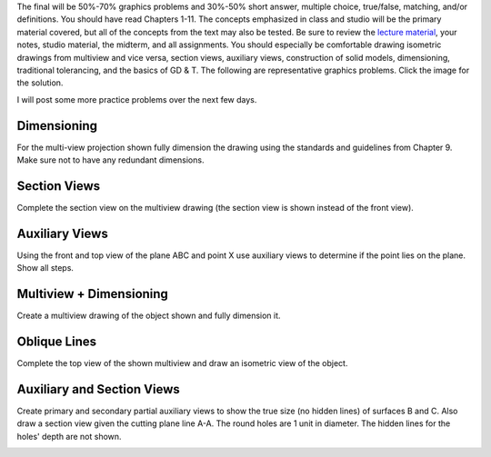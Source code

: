 The final will be 50%-70% graphics problems and 30%-50% short answer, multiple
choice, true/false, matching, and/or definitions. You should have read Chapters
1-11. The concepts emphasized in class and studio will be the primary material
covered, but all of the concepts from the text may also be tested. Be sure to
review the `lecture material <lectures.html>`_, your notes, studio material,
the midterm, and all assignments. You should especially be comfortable drawing
isometric drawings from multiview and vice versa, section views, auxiliary
views, construction of solid models, dimensioning, traditional tolerancing, and
the basics of GD & T. The following are representative graphics problems. Click
the image for the solution.

I will post some more practice problems over the next few days.

Dimensioning
============

For the multi-view projection shown fully dimension the drawing using the
standards and guidelines from Chapter 9. Make sure not to have any redundant
dimensions.

.. image:: media/images/dimensions.jpg
   :target: media/images/dimensions-solution.jpg

Section Views
=============

Complete the section view on the multiview drawing (the section view is shown
instead of the front view).

.. image:: media/images/section.png
   :target: media/images/section-solution.png

Auxiliary Views
===============

Using the front and top view of the plane ABC and point X use auxiliary views
to determine if the point lies on the plane. Show all steps.

.. image:: media/images/auxiliary.jpg
   :target: media/images/auxiliary-solution.jpg

Multiview + Dimensioning
========================

Create a multiview drawing of the object shown and fully dimension it.

.. image:: media/images/multiview-dimensions.jpg
   :target: media/images/multiview-dimensions-solution.jpg

Oblique Lines
=============

Complete the top view of the shown multiview and draw an isometric view of the
object.

.. image:: media/images/oblique.png
   :target: media/images/oblique-solution.png

Auxiliary and Section Views
===========================

Create primary and secondary partial auxiliary views to show the true size (no
hidden lines) of surfaces B and C. Also draw a section view given the cutting
plane line A-A. The round holes are 1 unit in diameter. The hidden lines for
the holes' depth are not shown.

.. image:: media/images/secondary.png
   :target: media/images/secondary-solution.png
